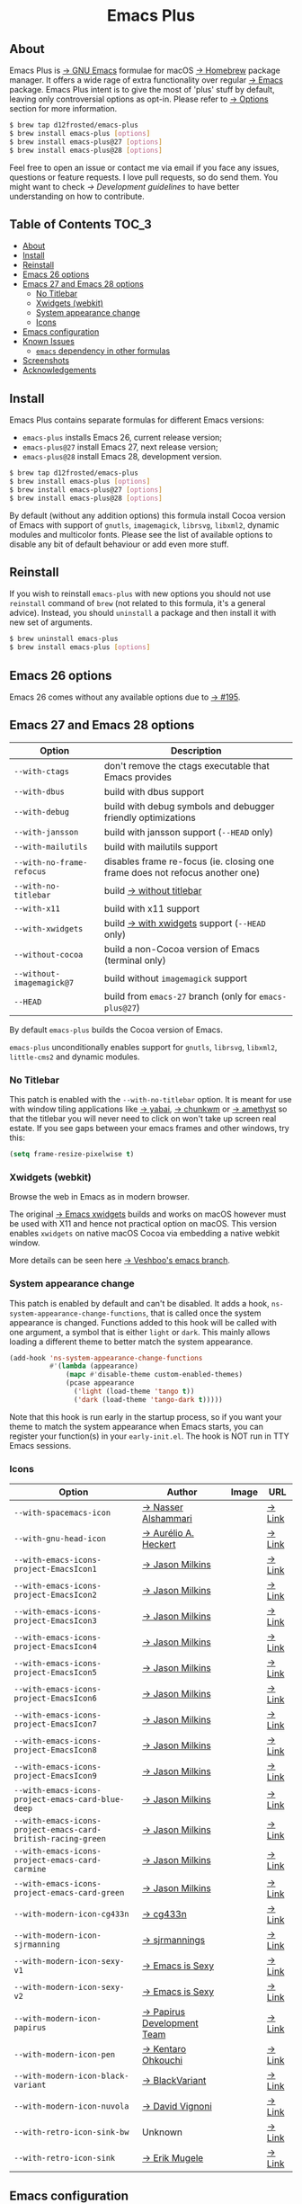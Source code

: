 #+begin_html
<p align="center">
  <img width="256px" src="images/emacs.png" alt="Banner">
</p>
<h1 align="center">Emacs Plus</h1>
<p align="center">
  <a href="https://github.com/d12frosted/homebrew-emacs-plus/actions?query=workflow%3A%22Emacs+26%22">
    <img src="https://github.com/d12frosted/homebrew-emacs-plus/workflows/Emacs%2026/badge.svg" alt="Emacs 26 CI Status Badge">
  </a>
  <a href="https://github.com/d12frosted/homebrew-emacs-plus/actions?query=workflow%3A%22Emacs+27%22">
    <img src="https://github.com/d12frosted/homebrew-emacs-plus/workflows/Emacs%2027/badge.svg" alt="Emacs 27 CI Status Badge">
  </a>
  <a href="https://github.com/d12frosted/homebrew-emacs-plus/actions?query=workflow%3A%22Emacs+28%22">
    <img src="https://github.com/d12frosted/homebrew-emacs-plus/workflows/Emacs%2028/badge.svg" alt="Emacs 28 CI Status Badge">
  </a>
</p>
#+end_html

** About

#+begin_html
<img align="right" width="40%" src="images/screenshot-01.png" alt="Screenshot">
#+end_html

Emacs Plus is [[https://www.gnu.org/software/emacs/emacs.html][→ GNU Emacs]] formulae for macOS [[https://brew.sh][→ Homebrew]] package manager. It
offers a wide rage of extra functionality over regular [[https://formulae.brew.sh/formula/emacs#default][→ Emacs]] package. Emacs
Plus intent is to give the most of 'plus' stuff by default, leaving only
controversial options as opt-in. Please refer to [[#options][→ Options]] section for more
information.

#+begin_src bash
  $ brew tap d12frosted/emacs-plus
  $ brew install emacs-plus [options]
  $ brew install emacs-plus@27 [options]
  $ brew install emacs-plus@28 [options]
#+end_src

Feel free to open an issue or contact me via email if you face any issues,
questions or feature requests. I love pull requests, so do send them. You might
want to check [[docs/development-guidelines.org][→ Development guidelines]] to have better understanding on how to
contribute.

** Table of Contents :TOC_3:
  - [[#about][About]]
  - [[#install][Install]]
  - [[#reinstall][Reinstall]]
  - [[#emacs-26-options][Emacs 26 options]]
  - [[#emacs-27-and-emacs-28-options][Emacs 27 and Emacs 28 options]]
    - [[#no-titlebar][No Titlebar]]
    - [[#xwidgets-webkit][Xwidgets (webkit)]]
    - [[#system-appearance-change][System appearance change]]
    - [[#icons][Icons]]
  - [[#emacs-configuration][Emacs configuration]]
  - [[#known-issues][Known Issues]]
    - [[#emacs-dependency-in-other-formulas][=emacs= dependency in other formulas]]
  - [[#screenshots][Screenshots]]
  - [[#acknowledgements][Acknowledgements]]

** Install

Emacs Plus contains separate formulas for different Emacs versions:

- =emacs-plus= installs Emacs 26, current release version;
- =emacs-plus@27= install Emacs 27, next release version;
- =emacs-plus@28= install Emacs 28, development version.

#+BEGIN_SRC bash
  $ brew tap d12frosted/emacs-plus
  $ brew install emacs-plus [options]
  $ brew install emacs-plus@27 [options]
  $ brew install emacs-plus@28 [options]
#+END_SRC

By default (without any addition options) this formula install Cocoa version of
Emacs with support of =gnutls=, =imagemagick=, =librsvg=, =libxml2=, dynamic
modules and multicolor fonts. Please see the list of available options to
disable any bit of default behaviour or add even more stuff.

** Reinstall

If you wish to reinstall =emacs-plus= with new options you should not use
=reinstall= command of =brew= (not related to this formula, it's a general
advice). Instead, you should =uninstall= a package and then install it with new
set of arguments.

#+BEGIN_SRC bash
  $ brew uninstall emacs-plus
  $ brew install emacs-plus [options]
#+END_SRC

** Emacs 26 options

Emacs 26 comes without any available options due to [[https://github.com/d12frosted/homebrew-emacs-plus/issues/195][→ #195]].

** Emacs 27 and Emacs 28 options

| Option                    | Description                                                                  |
|---------------------------+------------------------------------------------------------------------------|
| =--with-ctags=            | don't remove the ctags executable that Emacs provides                        |
| =--with-dbus=             | build with dbus support                                                      |
| =--with-debug=            | build with debug symbols and debugger friendly optimizations                 |
| =--with-jansson=          | build with jansson support (=--HEAD= only)                                   |
| =--with-mailutils=        | build with mailutils support                                                 |
| =--with-no-frame-refocus= | disables frame re-focus (ie. closing one frame does not refocus another one) |
| =--with-no-titlebar=      | build [[#no-titlebar][→ without titlebar]]                                                     |
| =--with-x11=              | build with x11 support                                                       |
| =--with-xwidgets=         | build [[#xwidgets-webkit][→ with xwidgets]] support (=--HEAD= only)                                |
| =--without-cocoa=         | build a non-Cocoa version of Emacs (terminal only)                           |
| =--without-imagemagick@7= | build without =imagemagick= support                                          |
| =--HEAD=                  | build from =emacs-27= branch (only for =emacs-plus@27=)                      |

By default =emacs-plus= builds the Cocoa version of Emacs.

=emacs-plus= unconditionally enables support for =gnutls=, =librsvg=, =libxml2=,
=little-cms2= and dynamic modules.

*** No Titlebar

This patch is enabled with the =--with-no-titlebar= option. It is meant for use
with window tiling applications like [[https://github.com/koekeishiya/yabai][→ yabai]], [[https://github.com/koekeishiya/chunkwm][→ chunkwm]] or [[https://github.com/ianyh/Amethyst][→ amethyst]] so that
the titlebar you will never need to click on won't take up screen real estate.
If you see gaps between your emacs frames and other windows, try this:

#+BEGIN_SRC emacs-lisp
  (setq frame-resize-pixelwise t)
#+END_SRC

*** Xwidgets (webkit)

Browse the web in Emacs as in modern browser.

The original [[https://www.emacswiki.org/emacs/EmacsXWidgets][→ Emacs xwidgets]] builds and works on macOS however must be used
with X11 and hence not practical option on macOS. This version enables
=xwidgets= on native macOS Cocoa via embedding a native webkit window.

More details can be seen here [[https://github.com/veshboo/emacs][→ Veshboo's emacs branch]].

*** System appearance change

This patch is enabled by default and can't be disabled. It adds a hook,
=ns-system-appearance-change-functions=, that is called once the system
appearance is changed. Functions added to this hook will be called with one
argument, a symbol that is either =light= or =dark=. This mainly allows loading
a different theme to better match the system appearance.

#+begin_src emacs-lisp
  (add-hook 'ns-system-appearance-change-functions
            #'(lambda (appearance)
                (mapc #'disable-theme custom-enabled-themes)
                (pcase appearance
                  ('light (load-theme 'tango t))
                  ('dark (load-theme 'tango-dark t)))))
#+end_src

Note that this hook is run early in the startup process, so if you want your
theme to match the system appearance when Emacs starts, you can register your
function(s) in your =early-init.el=. The hook is NOT run in TTY Emacs sessions.

*** Icons

| Option                                                       | Author                     | Image                                          | URL    |
|--------------------------------------------------------------+----------------------------+------------------------------------------------+--------|
| =--with-spacemacs-icon=                                      | [[https://github.com/nashamri][→ Nasser Alshammari]]        | [[/icons/spacemacs_128.png]]                       | [[https://github.com/nashamri/spacemacs-logo][→ Link]] |
| =--with-gnu-head-icon=                                       | [[https://github.com/aurium][→ Aurélio A. Heckert]]       | [[/icons/heckert_gnu_128.png]]                     | [[https://www.gnu.org/graphics/heckert_gnu.html][→ Link]] |
| =--with-emacs-icons-project-EmacsIcon1=                      | [[https://github.com/jasonm23][→ Jason Milkins]]            | [[/icons/EmacsIcon1_128.png]]                      | [[https://github.com/emacsfodder/emacs-icons-project][→ Link]] |
| =--with-emacs-icons-project-EmacsIcon2=                      | [[https://github.com/jasonm23][→ Jason Milkins]]            | [[/icons/EmacsIcon2_128.png]]                      | [[https://github.com/emacsfodder/emacs-icons-project][→ Link]] |
| =--with-emacs-icons-project-EmacsIcon3=                      | [[https://github.com/jasonm23][→ Jason Milkins]]            | [[/icons/EmacsIcon3_128.png]]                      | [[https://github.com/emacsfodder/emacs-icons-project][→ Link]] |
| =--with-emacs-icons-project-EmacsIcon4=                      | [[https://github.com/jasonm23][→ Jason Milkins]]            | [[/icons/EmacsIcon4_128.png]]                      | [[https://github.com/emacsfodder/emacs-icons-project][→ Link]] |
| =--with-emacs-icons-project-EmacsIcon5=                      | [[https://github.com/jasonm23][→ Jason Milkins]]            | [[/icons/EmacsIcon5_128.png]]                      | [[https://github.com/emacsfodder/emacs-icons-project][→ Link]] |
| =--with-emacs-icons-project-EmacsIcon6=                      | [[https://github.com/jasonm23][→ Jason Milkins]]            | [[/icons/EmacsIcon6_128.png]]                      | [[https://github.com/emacsfodder/emacs-icons-project][→ Link]] |
| =--with-emacs-icons-project-EmacsIcon7=                      | [[https://github.com/jasonm23][→ Jason Milkins]]            | [[/icons/EmacsIcon7_128.png]]                      | [[https://github.com/emacsfodder/emacs-icons-project][→ Link]] |
| =--with-emacs-icons-project-EmacsIcon8=                      | [[https://github.com/jasonm23][→ Jason Milkins]]            | [[/icons/EmacsIcon8_128.png]]                      | [[https://github.com/emacsfodder/emacs-icons-project][→ Link]] |
| =--with-emacs-icons-project-EmacsIcon9=                      | [[https://github.com/jasonm23][→ Jason Milkins]]            | [[/icons/EmacsIcon9_128.png]]                      | [[https://github.com/emacsfodder/emacs-icons-project][→ Link]] |
| =--with-emacs-icons-project-emacs-card-blue-deep=            | [[https://github.com/jasonm23][→ Jason Milkins]]            | [[/icons/emacs-card-blue-deep_128.png]]            | [[https://github.com/emacsfodder/emacs-icons-project][→ Link]] |
| =--with-emacs-icons-project-emacs-card-british-racing-green= | [[https://github.com/jasonm23][→ Jason Milkins]]            | [[/icons/emacs-card-british-racing-green_128.png]] | [[https://github.com/emacsfodder/emacs-icons-project][→ Link]] |
| =--with-emacs-icons-project-emacs-card-carmine=              | [[https://github.com/jasonm23][→ Jason Milkins]]            | [[/icons/emacs-card-carmine_128.png]]              | [[https://github.com/emacsfodder/emacs-icons-project][→ Link]] |
| =--with-emacs-icons-project-emacs-card-green=                | [[https://github.com/jasonm23][→ Jason Milkins]]            | [[/icons/emacs-card-green_128.png]]                | [[https://github.com/emacsfodder/emacs-icons-project][→ Link]] |
| =--with-modern-icon-cg433n=                                  | [[https://github.com/cg433n][→ cg433n]]                   | [[/icons/modern-icon-cg433n.png]]                  | [[https://github.com/cg433n/emacs-mac-icon][→ Link]] |
| =--with-modern-icon-sjrmanning=                              | [[https://github.com/sjrmanning][→ sjrmannings]]              | [[/icons/modern-icon-sjrmanning.png]]              | [[https://github.com/sjrmanning/emacs-icon][→ Link]] |
| =--with-modern-icon-sexy-v1=                                 | [[https://emacs.sexy][→ Emacs is Sexy]]            | [[/icons/modern-icon-sexy-v1.png]]                 | [[https://emacs.sexy][→ Link]] |
| =--with-modern-icon-sexy-v2=                                 | [[https://emacs.sexy][→ Emacs is Sexy]]            | [[/icons/modern-icon-sexy-v2.png]]                 | [[https://emacs.sexy][→ Link]] |
| =--with-modern-icon-papirus=                                 | [[https://github.com/PapirusDevelopmentTeam][→ Papirus Development Team]] | [[/icons/modern-icon-papirus.png]]                 | [[https://github.com/PapirusDevelopmentTeam/papirus-icon-theme][→ Link]] |
| =--with-modern-icon-pen=                                     | [[https://github.com/nanasess][→ Kentaro Ohkouchi]]         | [[/icons/modern-icon-pen.png]]                     | [[https://github.com/nanasess/EmacsIconCollections][→ Link]] |
| =--with-modern-icon-black-variant=                           | [[https://www.deviantart.com/blackvariant/about][→ BlackVariant]]             | [[/icons/modern-icon-black-variant.png]]           | [[https://www.deviantart.com/blackvariant][→ Link]] |
| =--with-modern-icon-nuvola=                                  | [[https://en.wikipedia.org/wiki/David_Vignoni][→ David Vignoni]]            | [[/icons/modern-icon-nuvola.png]]                  | [[https://commons.wikimedia.org/wiki/File:Nuvola_apps_emacs_vector.svg][→ Link]] |
| =--with-retro-icon-sink-bw=                                  | Unknown                    | [[/icons/retro-icon-sink-bw.png]]                  | [[https://www.teuton.org/~ejm/emacsicon/][→ Link]] |
| =--with-retro-icon-sink=                                     | [[https://www.teuton.org/~ejm/][→ Erik Mugele]]              | [[/icons/retro-icon-sink.png]]                     | [[https://www.teuton.org/~ejm/emacsicon/][→ Link]] |

** Emacs configuration

Emacs is a journey. And for some of you these projects might be inspiring.

- [[https://github.com/purcell/emacs.d][→ Steve Purcell's .emacs.d]]
- [[https://github.com/syl20bnr/spacemacs/][→ Spacemacs]]
- [[https://github.com/hlissner/doom-emacs][→ doom-emacs]]
- [[https://github.com/bbatsov/prelude][→ Prelude]]

** Known Issues

Please checkout [[https://github.com/d12frosted/homebrew-emacs-plus/issues][→ Issues]] page for a list of all known issues. But here are
several you should be aware of.

*** =emacs= dependency in other formulas

In some cases (like when installing =cask=) regular =emacs= package will be
required. In such cases you might want to install all dependencies manually
(except for =emacs=) and then install desired package with
=--ignore-dependencies= option.

#+BEGIN_SRC bash
$ brew install cask --ignore-dependencies
#+END_SRC

** Screenshots

#+BEGIN_HTML
<p align="center">
  <img src="images/screenshot-01.png">
</p>
#+END_HTML

#+BEGIN_HTML
<p align="center">
  <img src="images/screenshot-02.png">
</p>
#+END_HTML

** Acknowledgements

Many thanks to all [[https://github.com/d12frosted/homebrew-emacs-plus/graphs/contributors][→ contributors]], issue reporters and bottle providers
([[https://github.com/wadkar][→ Sudarshan Wadkar]], [[https://github.com/jonhermansen][→ Jon Hermansen]]).

A Bold GNU Head icon made by [[http://wiki.colivre.net/Aurium/][→ Aurélio A. Heckert]]. Adapted from [[https://www.gnu.org/graphics/heckert_gnu.html][→ GNU.org]].
